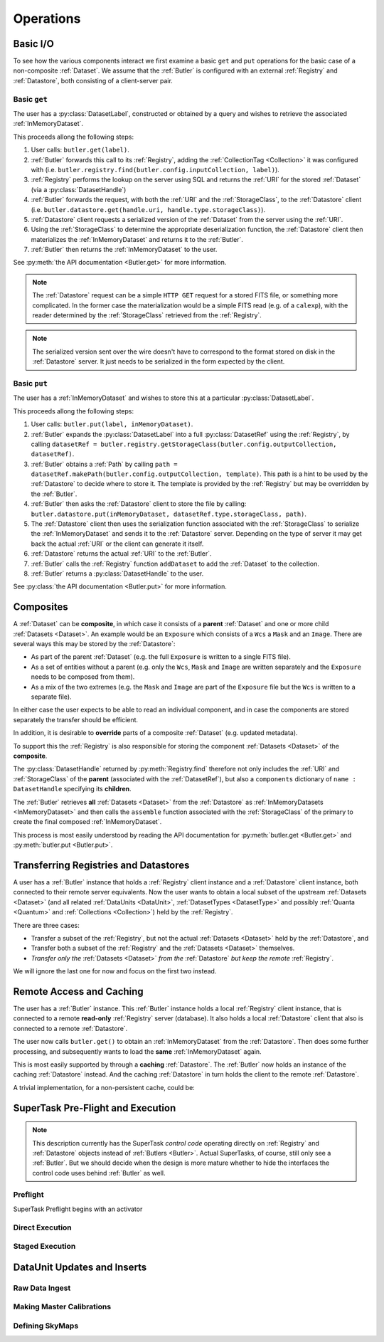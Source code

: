 ##########
Operations
##########

.. _basic_io:

Basic I/O
=========

To see how the various components interact we first examine a basic ``get`` and ``put`` operations for the basic case of a non-composite :ref:`Dataset`.
We assume that the :ref:`Butler` is configured with an external :ref:`Registry` and :ref:`Datastore`, both consisting of a client-server pair.

Basic ``get``
-------------

The user has a :py:class:`DatasetLabel`, constructed or obtained by a query and wishes to retrieve the associated :ref:`InMemoryDataset`.

This proceeds allong the following steps:

1. User calls: ``butler.get(label)``.
2. :ref:`Butler` forwards this call to its :ref:`Registry`, adding the :ref:`CollectionTag <Collection>` it was configured with (i.e. ``butler.registry.find(butler.config.inputCollection, label)``).
3. :ref:`Registry` performs the lookup on the server using SQL and returns the :ref:`URI` for the stored :ref:`Dataset` (via a :py:class:`DatasetHandle`)
4. :ref:`Butler` forwards the request, with both the :ref:`URI` and the :ref:`StorageClass`, to the :ref:`Datastore` client (i.e. ``butler.datastore.get(handle.uri, handle.type.storageClass)``).
5. :ref:`Datastore` client requests a serialized version of the :ref:`Dataset` from the server using the :ref:`URI`.
6. Using the :ref:`StorageClass` to determine the appropriate deserialization function, the :ref:`Datastore` client then materializes the :ref:`InMemoryDataset` and returns it to the :ref:`Butler`.
7. :ref:`Butler` then returns the :ref:`InMemoryDataset` to the user.

See :py:meth:`the API documentation <Butler.get>` for more information.

.. note::

    The :ref:`Datastore` request can be a simple ``HTTP GET`` request for a stored FITS file, or something more complicated.
    In the former case the materialization would be a simple FITS read (e.g. of a ``calexp``), with the reader determined by the :ref:`StorageClass` retrieved from the :ref:`Registry`.

.. note::

    The serialized version sent over the wire doesn't have to correspond to the format stored on disk in the :ref:`Datastore` server.  It just needs to be serialized in the form expected by the client.

Basic ``put``
-------------

The user has a :ref:`InMemoryDataset` and wishes to store this at a particular :py:class:`DatasetLabel`.

This proceeds allong the following steps:

1. User calls: ``butler.put(label, inMemoryDataset)``.
2. :ref:`Butler` expands the :py:class:`DatasetLabel` into a full :py:class:`DatasetRef` using the :ref:`Registry`, by calling ``datasetRef = butler.registry.getStorageClass(butler.config.outputCollection, datasetRef)``.
3. :ref:`Butler` obtains a :ref:`Path` by calling ``path = datasetRef.makePath(butler.config.outputCollection, template)``. This path is a hint to be used by the :ref:`Datastore` to decide where to store it.  The template is provided by the :ref:`Registry` but may be overridden by the :ref:`Butler`.
4. :ref:`Butler` then asks the :ref:`Datastore` client to store the file by calling: ``butler.datastore.put(inMemoryDataset, datasetRef.type.storageClass, path)``.
5. The :ref:`Datastore` client then uses the serialization function associated with the :ref:`StorageClass` to serialize the :ref:`InMemoryDataset` and sends it to the :ref:`Datastore` server.
   Depending on the type of server it may get back the actual :ref:`URI` or the client can generate it itself.
6. :ref:`Datastore` returns the actual :ref:`URI` to the :ref:`Butler`.
7. :ref:`Butler` calls the :ref:`Registry` function ``addDataset`` to add the :ref:`Dataset` to the collection.
8. :ref:`Butler` returns a :py:class:`DatasetHandle` to the user.

See :py:class:`the API documentation <Butler.put>` for more information.

.. _composites:

Composites
==========

A :ref:`Dataset` can be **composite**, in which case it consists of a **parent** :ref:`Dataset` and one or more child :ref:`Datasets <Dataset>`.  An example would be an ``Exposure`` which consists of a ``Wcs`` a ``Mask`` and an ``Image``.  There are several ways this may be stored by the :ref:`Datastore`:

* As part of the parent :ref:`Dataset` (e.g. the full ``Exposure`` is written to a single FITS file).
* As a set of entities without a parent (e.g. only the ``Wcs``, ``Mask`` and ``Image`` are written separately and the ``Exposure`` needs to be composed from them).
* As a mix of the two extremes (e.g. the ``Mask`` and ``Image`` are part of the ``Exposure`` file but the ``Wcs`` is written to a separate file).

In either case the user expects to be able to read an individual component, and in case the components are stored separately the transfer should be efficient.

In addition, it is desirable to **override** parts of a composite :ref:`Dataset` (e.g. updated metadata).

To support this the :ref:`Registry` is also responsible for storing the component :ref:`Datasets <Dataset>` of the **composite**.

The :py:class:`DatasetHandle` returned by :py:meth:`Registry.find` therefore not only includes the :ref:`URI` and :ref:`StorageClass` of the **parent** (associated with the :ref:`DatasetRef`), but also a ``components`` dictionary of ``name : DatasetHandle`` specifying its **children**.

The :ref:`Butler` retrieves **all** :ref:`Datasets <Dataset>` from the :ref:`Datastore` as :ref:`InMemoryDatasets <InMemoryDataset>` and then calls the ``assemble`` function associated with the :ref:`StorageClass` of the primary to create the final composed :ref:`InMemoryDataset`.

This process is most easily understood by reading the API documentation for :py:meth:`butler.get <Butler.get>` and :py:meth:`butler.put <Butler.put>`.


Transferring Registries and Datastores
======================================

A user has a :ref:`Butler` instance that holds a :ref:`Registry` client instance and a :ref:`Datastore` client instance, both connected to their remote server equivalents. Now the user wants to obtain a local subset of the upstream :ref:`Datasets <Dataset>` (and all related :ref:`DataUnits <DataUnit>`, :ref:`DatasetTypes <DatasetType>` and possibly :ref:`Quanta <Quantum>` and :ref:`Collections <Collection>`) held by the :ref:`Registry`.

There are three cases:

* Transfer a subset of the :ref:`Registry`, but not the actual :ref:`Datasets <Dataset>` held by the :ref:`Datastore`, and
* Transfer both a subset of the :ref:`Registry` and the :ref:`Datasets <Dataset>` themselves.
* *Transfer only the* :ref:`Datasets <Dataset>` *from the* :ref:`Datastore` *but keep the remote* :ref:`Registry`.

We will ignore the last one for now and focus on the first two instead.

.. py:function:: transfer(dst, src, expr, tag, copyDatasets=False)

    Transfer :ref:`Datasets <Dataset>` and related entities between :ref:`Butlers <Butler>`.

    :param Butler dst: :ref:`Butler` instance of destination.
    :param Butler src: :ref:`Butler` instance of source.
    :param str expr: an expression (SQL query that evaluates to a list of dataset_id) that selects the Datasets.
    :param str tag: a CollectionTag used to identify the requested transfered :ref:`Datasets <Dataset>` in the :ref:`Registry` of the destination :ref:`Butler`.
    :param bool copyDatasets: Should the :ref:`Datasets <Dataset>` be copied from the source to the destination :ref:`Datastore`?

    A possible implementation could be:

    .. code:: python
    
        dst.registry.transfer(src.registry, expr, tag)

        if copyDatasets:
            for label in dst.query(
                # get DatasetLabels for all Datasets in tag
                ):

                ref = dst.registry.expand(label)
                template = dst.config.templates.get(ref.type.name, None)
                path = ref.makePath(dst.config.outputCollection, template)
                handle = src.registry.find(tag, label)

                uri, components = dst.datastore.transfer(src.datastore, handle.uri, ref.type.storageClass, path, ref.type.name)
                dst.registry.addDataset(tag, ref, uri, components, quantum)
        else:
            # The following assumes the old datastore was empty and that the datastore will be
            # read-only.  Otherwise we will have to some chaining.
            dst.datastore = src.datastore


    .. todo::

        * Where does ``quantum`` come from?
        * Should we update instead of add? 
        * What should happen if the composition is different in the output datastore?
        * Can we reuse the list of labels that we get from the initial registry transfer?

Remote Access and Caching
=========================

The user has a :ref:`Butler` instance. This :ref:`Butler` instance holds a local :ref:`Registry` client instance, that is connected to a remote **read-only** :ref:`Registry` server (database). It also holds a local :ref:`Datastore` client that also is connected to a remote :ref:`Datastore`.

The user now calls ``butler.get()`` to obtain an :ref:`InMemoryDataset` from the :ref:`Datastore`. Then does some further processing, and subsequently wants to load the **same** :ref:`InMemoryDataset` again.

This is most easily supported by through a **caching** :ref:`Datastore`. The :ref:`Butler` now holds an instance of the caching :ref:`Datastore` instead. And the caching :ref:`Datastore` in turn holds the client to the remote :ref:`Datastore`.

.. digraph:: ButlerWithDatastoreCache
    :align: center

    node[shape=record]
    edge[dir=back, arrowtail=empty]

    Butler -> ButlerConfiguration [arrowtail=odiamond];
    Butler -> DatastoreCache [arrowtail=odiamond];
    DatastoreCache -> Datastore [arrowtail=odiamond];
    Butler -> Registry [arrowtail=odiamond];

A trivial implementation, for a non-persistent cache, could be:

.. py:class:: DatastoreCache

    .. py:attribute:: cache

        A dictionary of ``{(URI, parameters) : InMemoryDataset}``.

    .. py:attribute:: datastore

        The chained :ref:`Datastore`.

    .. py:method:: __init__(datastore)

        Initialize with chained :ref:`Datastore`.

    .. py:method:: get(uri, parameters=None)

        Implemented as:

        .. code:: python

            def get(uri, parameters=None):
                if (uri, parameters) not in self.cache:
                    self.cache[(uri, parameters)] = self.datastore.get(uri, parameters)

                return self.cache[(uri, parameters)]

    .. py:method:: put(inMemoryDataset, storageClass, path, typeName=None) -> URI, {name: URI}

        Direct forward to ``self.datastore.put``.

    .. py:method:: transfer(inputDatastore, inputUri, storageClass, path, typeName=None) -> URI, {name: URI}

        Direct forward to ``self.datastore.transfer`` (probably).

.. todo::

    * What to when ``parameters`` differ? Should we re-slice?
    * What about ``transfer``?

SuperTask Pre-Flight and Execution
==================================

.. note::

    This description currently has the SuperTask *control code* operating directly on :ref:`Registry` and :ref:`Datastore` objects instead of :ref:`Butlers <Butler>`.
    Actual SuperTasks, of course, still only see a :ref:`Butler`.
    But we should decide when the design is more mature whether to hide the interfaces the control code uses behind :ref:`Butler` as well.

Preflight
---------

SuperTask Preflight begins with an activator

.. todo::

    Fill this in.  May want to try a few examples, covering applying master calibrations and making coadds.

Direct Execution
----------------

.. todo::

    Fill this in.  Run directly against a full Registry and Datastore.

Staged Execution
----------------

.. todo::

    Fill this in.  Run directly against a limited Registry and local Datastore that are proxies for the full ones.  Show how to do the transfers through our interfaces *and* how to get the necessary information to do them externally.


DataUnit Updates and Inserts
============================

.. todo::

    Fill these sections in.  Make sure to handle :ref:`dataunit_joins`.

Raw Data Ingest
---------------

Making Master Calibrations
--------------------------

Defining SkyMaps
----------------

